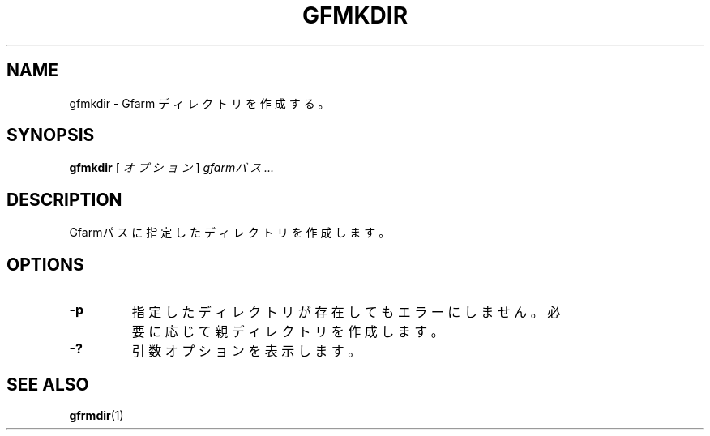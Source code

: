 .\" This manpage has been automatically generated by docbook2man 
.\" from a DocBook document.  This tool can be found at:
.\" <http://shell.ipoline.com/~elmert/comp/docbook2X/> 
.\" Please send any bug reports, improvements, comments, patches, 
.\" etc. to Steve Cheng <steve@ggi-project.org>.
.TH "GFMKDIR" "1" "15 December 2010" "Gfarm" ""

.SH NAME
gfmkdir \- Gfarm ディレクトリを作成する。
.SH SYNOPSIS

\fBgfmkdir\fR [ \fB\fIオプション\fB\fR ] \fB\fIgfarmパス\fB\fR\fI ...\fR

.SH "DESCRIPTION"
.PP
Gfarmパスに指定したディレクトリを作成します。
.SH "OPTIONS"
.TP
\fB-p\fR
指定したディレクトリが存在してもエラーにしません。
必要に応じて親ディレクトリを作成します。
.TP
\fB-?\fR
引数オプションを表示します。
.SH "SEE ALSO"
.PP
\fBgfrmdir\fR(1)
